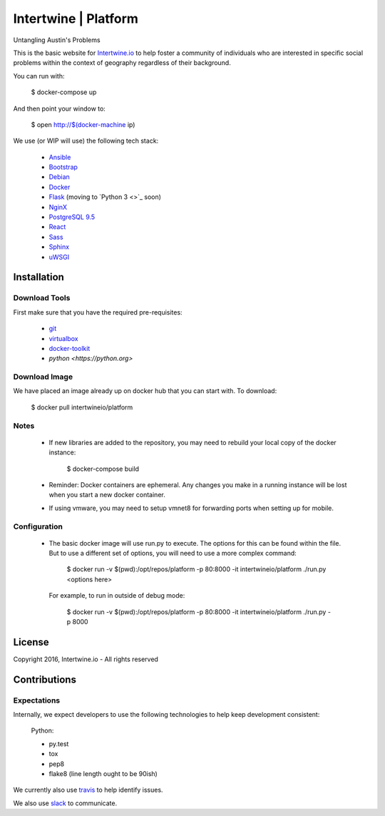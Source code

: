 Intertwine | Platform  |Build Status|_
======================================

.. |Build Status| image:: https://travis-ci.org/IntertwineIO/platform.svg
.. _Build Status: https://travis-ci.org/IntertwineIO/platform


Untangling Austin's Problems


This is the basic website for `Intertwine.io <http://Intertwine.io>`_
to help foster a community of individuals who are interested in specific
social problems within the context of geography regardless of their
background.

You can run with:

    $ docker-compose up

And then point your window to:

    $ open http://$(docker-machine ip)

We use (or WIP will use) the following tech stack:

   * `Ansible <https://www.ansible.com>`_
   * `Bootstrap <http://getbootstrap.com>`_
   * `Debian <https://www.debian.org>`_
   * `Docker <https://www.docker.com>`_
   * `Flask <http://flask.pocoo.org>`_ (moving to `Python 3 <>`_ soon)
   * `NginX <https://www.nginx.com>`_
   * `PostgreSQL 9.5 <https://www.postgresql.org>`_
   * `React <https://facebook.github.io/react/>`_
   * `Sass <http://sass-lang.com>`_
   * `Sphinx <http://www.sphinx-doc.org/>`_
   * `uWSGI <https://uwsgi-docs.readthedocs.io/en/latest/>`_

Installation
------------

Download Tools
~~~~~~~~~~~~~~

First make sure that you have the required pre-requisites:

   * `git <https://git-scm.com/downloads>`_
   * `virtualbox <https://www.virtualbox.org/wiki/Downloads>`_
   * `docker-toolkit <https://www.docker.com/products/docker-toolbox>`_
   * `python <https://python.org>`


Download Image
~~~~~~~~~~~~~~

We have placed an image already up on docker hub that you can start
with.  To download:

    $ docker pull intertwineio/platform


Notes
~~~~~

    * If new libraries are added to the repository, you may need to rebuild
      your local copy of the docker instance:

          $ docker-compose build

    * Reminder: Docker containers are ephemeral.  Any changes you make in
      a running instance will be lost when you start a new docker container.

    * If using vmware, you may need to setup vmnet8 for forwarding ports when
      setting up for mobile.


Configuration
~~~~~~~~~~~~~

    * The basic docker image will use run.py to execute.  The options
      for this can be found within the file.  But to use a different
      set of options, you will need to use a more complex command:

        $ docker run -v $(pwd):/opt/repos/platform -p 80:8000 -it intertwineio/platform ./run.py <options here>

      For example, to run in outside of debug mode:

        $ docker run -v $(pwd):/opt/repos/platform -p 80:8000 -it intertwineio/platform ./run.py -p 8000


License
-------
Copyright 2016, Intertwine.io - All rights reserved


Contributions
-------------

Expectations
~~~~~~~~~~~~
Internally, we expect developers to use the following technologies to
help keep development consistent:

    Python:

    * py.test
    * tox
    * pep8
    * flake8  (line length ought to be 90ish)

We currently also use `travis <https://travis-ci.org/IntertwineIO/platform>`_
to help identify issues.

We also use `slack <http://intertwine.slack.com>`_ to communicate.
